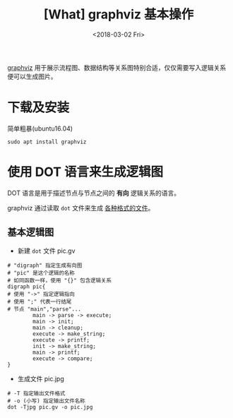 #+TITLE: [What] graphviz 基本操作
#+DATE: <2018-03-02 Fri>
#+TAGS: graphviz
#+LAYOUT: post
#+CATEGORIES: editer, graphviz
#+NAME: <editer_graphviz_overview.org>
#+OPTIONS: ^:nil
#+OPTIONS: ^:{}

[[https://www.graphviz.org][graphviz]] 用于展示流程图、数据结构等关系图特别合适，仅仅需要写入逻辑关系便可以生成图片。
#+BEGIN_HTML
<!--more-->
#+END_HTML
* 下载及安装
简单粗暴(ubuntu16.04)
#+begin_example
sudo apt install graphviz
#+end_example
* 使用 DOT 语言来生成逻辑图
DOT 语言是用于描述节点与节点之间的 *有向* 逻辑关系的语言。

graphviz 通过读取 =dot= 文件来生成 [[https://graphviz.gitlab.io/_pages/doc/info/output.html][各种格式的文件]]。
** 基本逻辑图
- 新建 =dot= 文件 pic.gv
#+begin_example
# "digraph" 指定生成有向图
# "pic" 是这个逻辑的名称
# 如同函数一样，使用 "{}" 包含逻辑关系
digraph pic{
# 使用 "->" 指定逻辑指向
# 使用 ";" 代表一行结尾
# 节点 "main","parse"... 
        main -> parse -> execute;
        main -> init;
        main -> cleanup;
        execute -> make_string;
        execute -> printf;
        init -> make_string;
        main -> printf;
        execute -> compare;
}
#+end_example
- 生成文件 pic.jpg
#+begin_example
# -T 指定输出文件格式
# -o (小写) 指定输出文件名称
dot -Tjpg pic.gv -o pic.jpg
#+end_example
[[./hello.jpg]]



